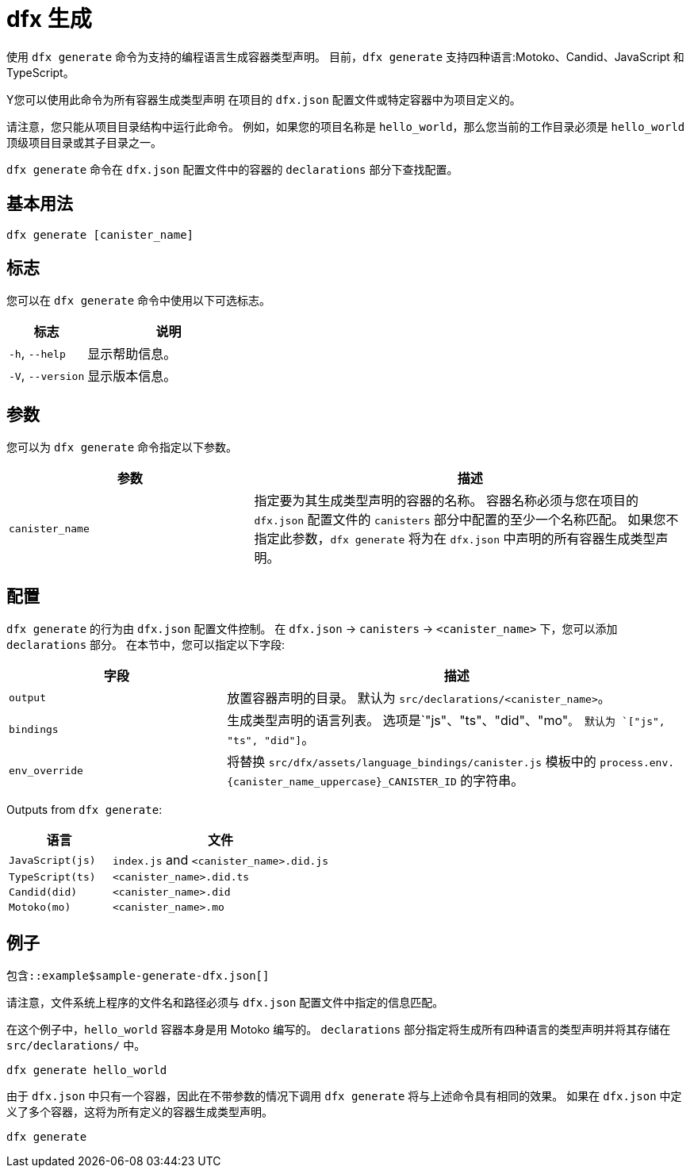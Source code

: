 = dfx 生成

使用 `+dfx generate+` 命令为支持的编程语言生成容器类型声明。
目前，`+dfx generate+` 支持四种语言:Motoko、Candid、JavaScript 和 TypeScript。

Y您可以使用此命令为所有容器生成类型声明
在项目的 `+dfx.json+` 配置文件或特定容器中为项目定义的。

请注意，您只能从项目目录结构中运行此命令。
例如，如果您的项目名称是 `+hello_world+`，那么您当前的工作目录必须是 `+hello_world+` 顶级项目目录或其子目录之一。

`+dfx generate+` 命令在 `+dfx.json+` 配置文件中的容器的 `+declarations+` 部分下查找配置。

== 基本用法

[source,bash]
----
dfx generate [canister_name]
----

== 标志

您可以在 `+dfx generate+` 命令中使用以下可选标志。

[width="100%",cols="<32%,<68%",options="header"]
|===
|标志 |说明

|`+-h+`, `+--help+` |显示帮助信息。

|`+-V+`, `+--version+` |显示版本信息。
|===

== 参数

您可以为 `+dfx generate+` 命令指定以下参数。

[width="100%",cols="<36%,<64%",options="header"]
|===

|参数 |描述

|`+canister_name+` |指定要为其生成类型声明的容器的名称。
容器名称必须与您在项目的 `+dfx.json+` 配置文件的 `+canisters+` 部分中配置的至少一个名称匹配。
如果您不指定此参数，`+dfx generate+` 将为在 `+dfx.json+` 中声明的所有容器生成类型声明。

|===

== 配置

`+dfx generate+` 的行为由 `+dfx.json+` 配置文件控制。
在 `+dfx.json+` → `+canisters+` → `+<canister_name>+` 下，您可以添加 `+declarations+` 部分。
在本节中，您可以指定以下字段:

[width="100%",cols="<32%,<68%",options="header"]
|===
|字段 |描述

|`+output+` |放置容器声明的目录。 默认为 `+src/declarations/<canister_name>+`。

|`+bindings+` |生成类型声明的语言列表。 选项是`+"js"、"ts"、"did"、"mo"+`。 默认为 `+["js", "ts", "did"]+`。

|`+env_override+` |将替换 `+src/dfx/assets/language_bindings/canister.js+` 模板中的 `+process.env.{canister_name_uppercase}_CANISTER_ID+` 的字符串。

|===

Outputs from `+dfx generate+`:

[width="100%",cols="<32%,<68%",options="header"]
|===
|语言 |文件

|`+JavaScript(js)+` |`+index.js+` and `+<canister_name>.did.js+`

|`+TypeScript(ts)+` |`+<canister_name>.did.ts+`

|`+Candid(did)+` |`+<canister_name>.did+`

|`+Motoko(mo)+` |`+<canister_name>.mo+`
|===

== 例子

[source,json]
----
包含::example$sample-generate-dfx.json[]
----

请注意，文件系统上程序的文件名和路径必须与 `+dfx.json+` 配置文件中指定的信息匹配。

在这个例子中，`+hello_world+` 容器本身是用 Motoko 编写的。 `+declarations+` 部分指定将生成所有四种语言的类型声明并将其存储在 `+src/declarations/+` 中。

[source,bash]
----
dfx generate hello_world
----

由于 `+dfx.json+` 中只有一个容器，因此在不带参数的情况下调用 `+dfx generate+` 将与上述命令具有相同的效果。 如果在 `+dfx.json+` 中定义了多个容器，这将为所有定义的容器生成类型声明。

[source,bash]
----
dfx generate
----
